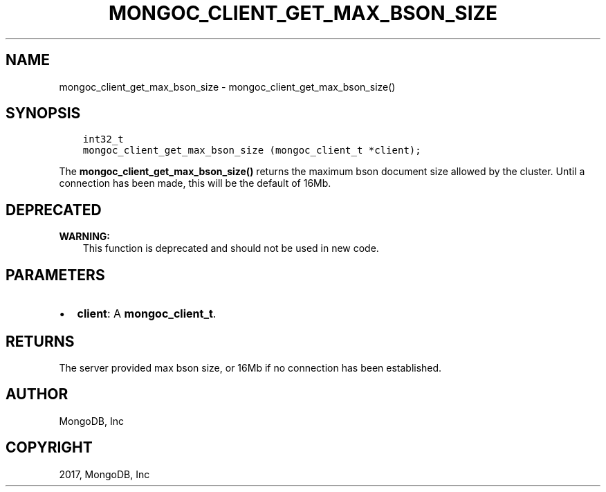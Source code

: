 .\" Man page generated from reStructuredText.
.
.TH "MONGOC_CLIENT_GET_MAX_BSON_SIZE" "3" "Nov 16, 2017" "1.8.2" "MongoDB C Driver"
.SH NAME
mongoc_client_get_max_bson_size \- mongoc_client_get_max_bson_size()
.
.nr rst2man-indent-level 0
.
.de1 rstReportMargin
\\$1 \\n[an-margin]
level \\n[rst2man-indent-level]
level margin: \\n[rst2man-indent\\n[rst2man-indent-level]]
-
\\n[rst2man-indent0]
\\n[rst2man-indent1]
\\n[rst2man-indent2]
..
.de1 INDENT
.\" .rstReportMargin pre:
. RS \\$1
. nr rst2man-indent\\n[rst2man-indent-level] \\n[an-margin]
. nr rst2man-indent-level +1
.\" .rstReportMargin post:
..
.de UNINDENT
. RE
.\" indent \\n[an-margin]
.\" old: \\n[rst2man-indent\\n[rst2man-indent-level]]
.nr rst2man-indent-level -1
.\" new: \\n[rst2man-indent\\n[rst2man-indent-level]]
.in \\n[rst2man-indent\\n[rst2man-indent-level]]u
..
.SH SYNOPSIS
.INDENT 0.0
.INDENT 3.5
.sp
.nf
.ft C
int32_t
mongoc_client_get_max_bson_size (mongoc_client_t *client);
.ft P
.fi
.UNINDENT
.UNINDENT
.sp
The \fBmongoc_client_get_max_bson_size()\fP returns the maximum bson document size allowed by the cluster. Until a connection has been made, this will be the default of 16Mb.
.SH DEPRECATED
.sp
\fBWARNING:\fP
.INDENT 0.0
.INDENT 3.5
This function is deprecated and should not be used in new code.
.UNINDENT
.UNINDENT
.SH PARAMETERS
.INDENT 0.0
.IP \(bu 2
\fBclient\fP: A \fBmongoc_client_t\fP\&.
.UNINDENT
.SH RETURNS
.sp
The server provided max bson size, or 16Mb if no connection has been established.
.SH AUTHOR
MongoDB, Inc
.SH COPYRIGHT
2017, MongoDB, Inc
.\" Generated by docutils manpage writer.
.
